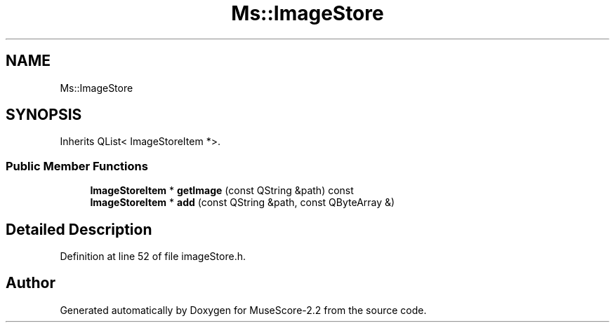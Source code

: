 .TH "Ms::ImageStore" 3 "Mon Jun 5 2017" "MuseScore-2.2" \" -*- nroff -*-
.ad l
.nh
.SH NAME
Ms::ImageStore
.SH SYNOPSIS
.br
.PP
.PP
Inherits QList< ImageStoreItem *>\&.
.SS "Public Member Functions"

.in +1c
.ti -1c
.RI "\fBImageStoreItem\fP * \fBgetImage\fP (const QString &path) const"
.br
.ti -1c
.RI "\fBImageStoreItem\fP * \fBadd\fP (const QString &path, const QByteArray &)"
.br
.in -1c
.SH "Detailed Description"
.PP 
Definition at line 52 of file imageStore\&.h\&.

.SH "Author"
.PP 
Generated automatically by Doxygen for MuseScore-2\&.2 from the source code\&.
